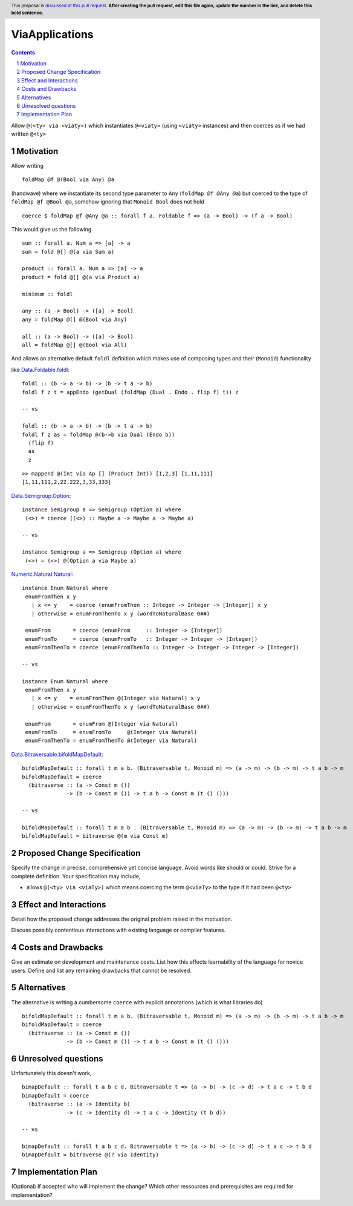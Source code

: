 ViaApplications
==============

.. proposal-number:: 
.. trac-ticket:: 
.. implemented:: 
.. highlight:: haskell
.. header:: This proposal is `discussed at this pull request <https://github.com/ghc-proposals/ghc-proposals/pull/0>`_.
            **After creating the pull request, edit this file again, update the
            number in the link, and delete this bold sentence.**
.. sectnum::
.. contents::

Allow ``@(<ty> via <viaty>)`` which instantiates ``@<viaty>`` (using ``<viaty>`` instances) and then coerces as if we had written ``@<ty>``


Motivation
------------

Allow writing 

::

 foldMap @f @(Bool via Any) @a

(handwave) where we instantiate its second type parameter to ``Any`` (``foldMap @f @Any @a``) but coerced to the type of ``foldMap @f @Bool @a``, somehow ignoring that ``Monoid Bool`` does not hold

::

 coerce $ foldMap @f @Any @a :: forall f a. Foldable f => (a -> Bool) -> (f a -> Bool)

This would give us the following 

::

 sum :: forall a. Num a => [a] -> a
 sum = fold @[] @(a via Sum a)

 product :: forall a. Num a => [a] -> a
 product = fold @[] @(a via Product a)

 minimum :: foldl

 any :: (a -> Bool) -> ([a] -> Bool)
 any = foldMap @[] @(Bool via Any)

 all :: (a -> Bool) -> ([a] -> Bool)
 all = foldMap @[] @(Bool via All)

And allows an alternative default ``foldl`` definition which makes use of composing types and their (``Monoid``) functionality


like `Data.Foldable.foldl <https://hackage.haskell.org/package/base-4.12.0.0/docs/src/Data.Foldable.html#foldl/>`_:

::

 foldl :: (b -> a -> b) -> (b -> t a -> b)
 foldl f z t = appEndo (getDual (foldMap (Dual . Endo . flip f) t)) z

 -- vs

 foldl :: (b -> a -> b) -> (b -> t a -> b)
 foldl f z as = foldMap @(b->b via Dual (Endo b))
   (flip f)
   as
   z

::

 >> mappend @(Int via Ap [] (Product Int)) [1,2,3] [1,11,111]
 [1,11,111,2,22,222,3,33,333]

`Data.Semigroup.Option <https://hackage.haskell.org/package/base-4.12.0.0/docs/src/Data.Semigroup.html#line-521/>`_:

::

 instance Semigroup a => Semigroup (Option a) where
  (<>) = coerce ((<>) :: Maybe a -> Maybe a -> Maybe a)

 -- vs

 instance Semigroup a => Semigroup (Option a) where
  (<>) = (<>) @(Option a via Maybe a)

`Numeric.Natural.Natural <https://hackage.haskell.org/package/base-4.12.0.0/docs/src/GHC.Enum.html#line-968/>`_:

::

 instance Enum Natural where
  enumFromThen x y
    | x <= y    = coerce (enumFromThen :: Integer -> Integer -> [Integer]) x y
    | otherwise = enumFromThenTo x y (wordToNaturalBase 0##)

  enumFrom       = coerce (enumFrom     :: Integer -> [Integer])
  enumFromTo     = coerce (enumFromTo   :: Integer -> Integer -> [Integer])
  enumFromThenTo = coerce (enumFromThenTo :: Integer -> Integer -> Integer -> [Integer])

 -- vs

 instance Enum Natural where
  enumFromThen x y
    | x <= y    = enumFromThen @(Integer via Natural) x y
    | otherwise = enumFromThenTo x y (wordToNaturalBase 0##)

  enumFrom       = enumFrom @(Integer via Natural)
  enumFromTo     = enumFromTo     @(Integer via Natural)
  enumFromThenTo = enumFromThenTo @(Integer via Natural)

`Data.Bitraversable.bifoldMapDefault <https://hackage.haskell.org/package/base-4.12.0.0/docs/src/Data.Bitraversable.html#bimapDefault/>`_:

::

 bifoldMapDefault :: forall t m a b. (Bitraversable t, Monoid m) => (a -> m) -> (b -> m) -> t a b -> m
 bifoldMapDefault = coerce
   (bitraverse :: (a -> Const m ())
               -> (b -> Const m ()) -> t a b -> Const m (t () ()))

 -- vs

 bifoldMapDefault :: forall t m a b . (Bitraversable t, Monoid m) => (a -> m) -> (b -> m) -> t a b -> m
 bifoldMapDefault = bitraverse @(m via Const m)


Proposed Change Specification
-----------------------------
Specify the change in precise, comprehensive yet concise language. Avoid words like should or could. Strive for a complete definition. Your specification may include,

* allows ``@(<ty> via <viaTy>)`` which means coercing the term ``@<viaTy>`` to the type if it had been ``@<ty>``


Effect and Interactions
-----------------------
Detail how the proposed change addresses the original problem raised in the motivation.

Discuss possibly contentious interactions with existing language or compiler features. 


Costs and Drawbacks
-------------------
Give an estimate on development and maintenance costs. List how this effects learnability of the language for novice users. Define and list any remaining drawbacks that cannot be resolved.


Alternatives
------------
The alternative is writing a cumbersome ``coerce`` with explicit annotations (which is what libraries do)

::

 bifoldMapDefault :: forall t m a b. (Bitraversable t, Monoid m) => (a -> m) -> (b -> m) -> t a b -> m
 bifoldMapDefault = coerce
   (bitraverse :: (a -> Const m ())
               -> (b -> Const m ()) -> t a b -> Const m (t () ()))


Unresolved questions
--------------------

Unfortunately this doesn't work, 

::

 bimapDefault :: forall t a b c d. Bitraversable t => (a -> b) -> (c -> d) -> t a c -> t b d
 bimapDefault = coerce
   (bitraverse :: (a -> Identity b)
               -> (c -> Identity d) -> t a c -> Identity (t b d))

 -- vs

 bimapDefault :: forall t a b c d. Bitraversable t => (a -> b) -> (c -> d) -> t a c -> t b d
 bimapDefault = bitraverse @(? via Identity)


Implementation Plan
-------------------
(Optional) If accepted who will implement the change? Which other ressources and prerequisites are required for implementation?
